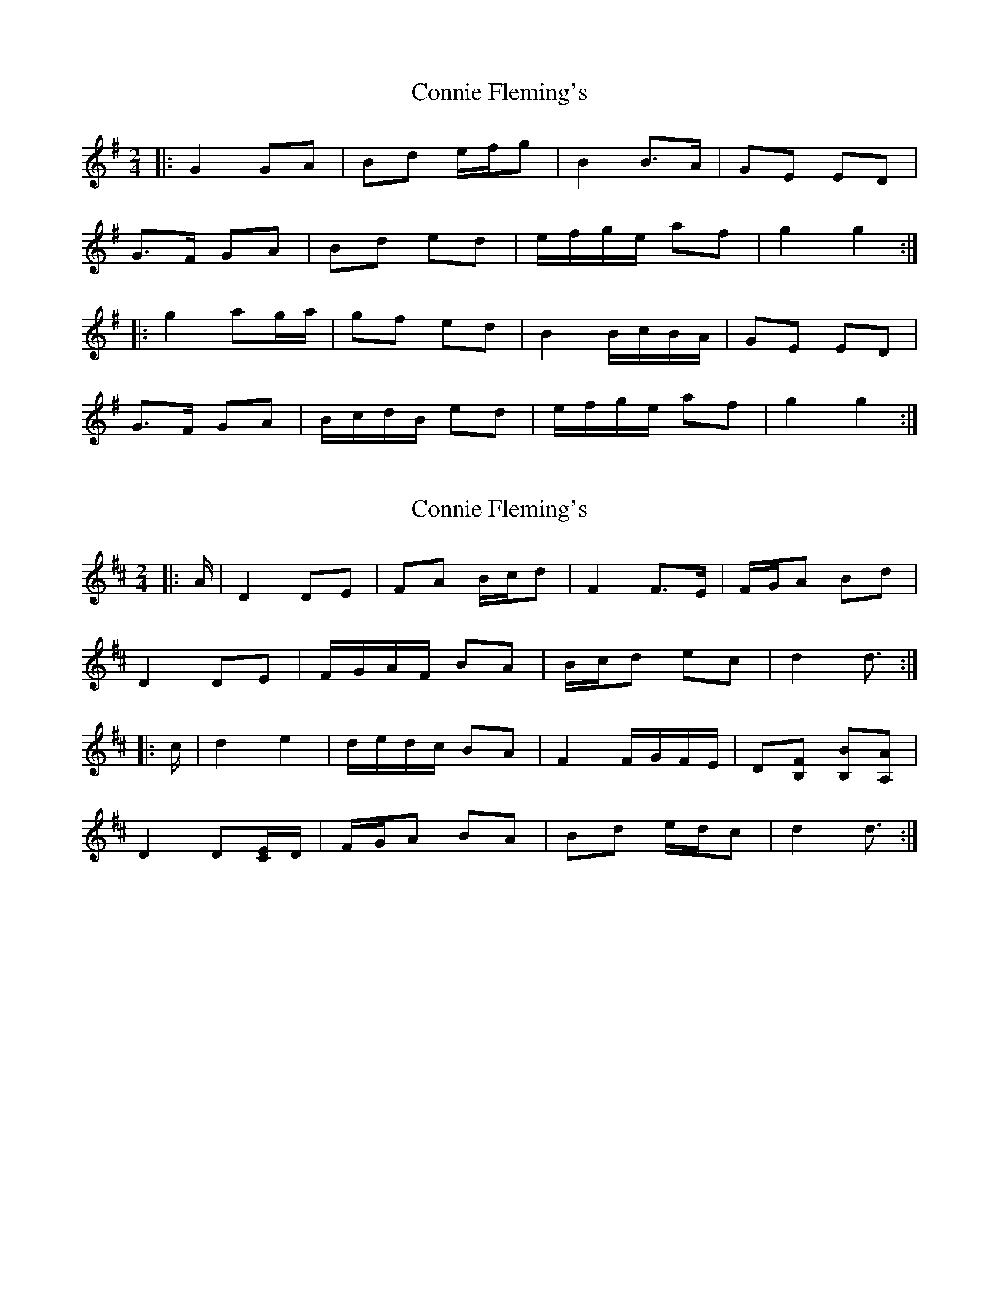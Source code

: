 X: 1
T: Connie Fleming's
Z: ceolachan
S: https://thesession.org/tunes/11793#setting11793
R: polka
M: 2/4
L: 1/8
K: Gmaj
|: G2 GA | Bd e/f/g | B2 B>A | GE ED |
G>F GA | Bd ed | e/f/g/e/ af | g2 g2 :|
|: g2 ag/a/ | gf ed | B2 B/c/B/A/ | GE ED |
G>F GA | B/c/d/B/ ed | e/f/g/e/ af | g2 g2 :|
X: 2
T: Connie Fleming's
Z: ceolachan
S: https://thesession.org/tunes/11793#setting23703
R: polka
M: 2/4
L: 1/8
K: Dmaj
|: A/ |D2 DE | FA B/c/d | F2 F>E | F/G/A Bd |
D2 DE | F/G/A/F/ BA | B/c/d ec | d2 d3/ :|
|: c/ |d2 e2 | d/e/d/c/ BA | F2 F/G/F/E/ | D[B,F] [B,B][A,A] |
D2 D[C/E/]D/ | F/G/A BA | Bd e/d/c | d2 d3/ :|
